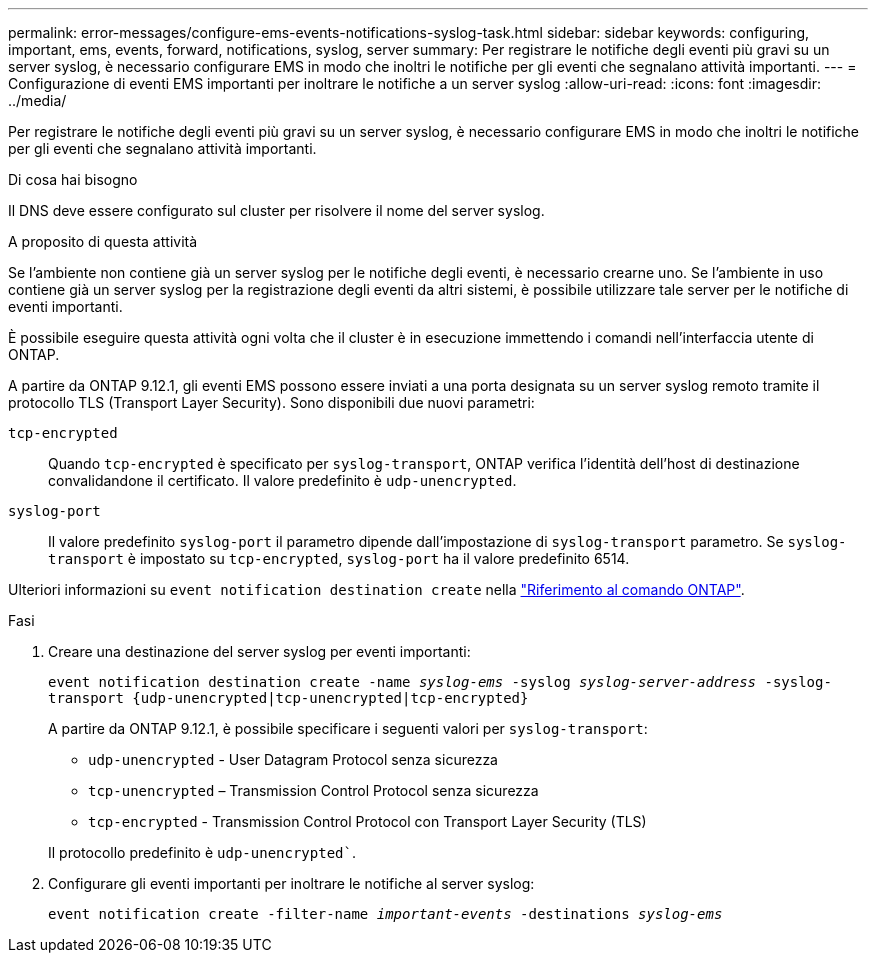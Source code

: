 ---
permalink: error-messages/configure-ems-events-notifications-syslog-task.html 
sidebar: sidebar 
keywords: configuring, important, ems, events, forward, notifications, syslog, server 
summary: Per registrare le notifiche degli eventi più gravi su un server syslog, è necessario configurare EMS in modo che inoltri le notifiche per gli eventi che segnalano attività importanti. 
---
= Configurazione di eventi EMS importanti per inoltrare le notifiche a un server syslog
:allow-uri-read: 
:icons: font
:imagesdir: ../media/


[role="lead"]
Per registrare le notifiche degli eventi più gravi su un server syslog, è necessario configurare EMS in modo che inoltri le notifiche per gli eventi che segnalano attività importanti.

.Di cosa hai bisogno
Il DNS deve essere configurato sul cluster per risolvere il nome del server syslog.

.A proposito di questa attività
Se l'ambiente non contiene già un server syslog per le notifiche degli eventi, è necessario crearne uno. Se l'ambiente in uso contiene già un server syslog per la registrazione degli eventi da altri sistemi, è possibile utilizzare tale server per le notifiche di eventi importanti.

È possibile eseguire questa attività ogni volta che il cluster è in esecuzione immettendo i comandi nell'interfaccia utente di ONTAP.

A partire da ONTAP 9.12.1, gli eventi EMS possono essere inviati a una porta designata su un server syslog remoto tramite il protocollo TLS (Transport Layer Security). Sono disponibili due nuovi parametri:

`tcp-encrypted`:: Quando `tcp-encrypted` è specificato per `syslog-transport`, ONTAP verifica l'identità dell'host di destinazione convalidandone il certificato. Il valore predefinito è `udp-unencrypted`.
`syslog-port`:: Il valore predefinito `syslog-port` il parametro dipende dall'impostazione di `syslog-transport` parametro. Se `syslog-transport` è impostato su `tcp-encrypted`, `syslog-port` ha il valore predefinito 6514.


Ulteriori informazioni su `event notification destination create` nella link:https://docs.netapp.com/us-en/ontap-cli/event-notification-destination-create.html["Riferimento al comando ONTAP"^].

.Fasi
. Creare una destinazione del server syslog per eventi importanti:
+
`event notification destination create -name _syslog-ems_ -syslog _syslog-server-address_ -syslog-transport {udp-unencrypted|tcp-unencrypted|tcp-encrypted}`

+
A partire da ONTAP 9.12.1, è possibile specificare i seguenti valori per `syslog-transport`:

+
** `udp-unencrypted` - User Datagram Protocol senza sicurezza
** `tcp-unencrypted` – Transmission Control Protocol senza sicurezza
** `tcp-encrypted` - Transmission Control Protocol con Transport Layer Security (TLS)


+
Il protocollo predefinito è `udp-unencrypted``.

. Configurare gli eventi importanti per inoltrare le notifiche al server syslog:
+
`event notification create -filter-name _important-events_ -destinations _syslog-ems_`


